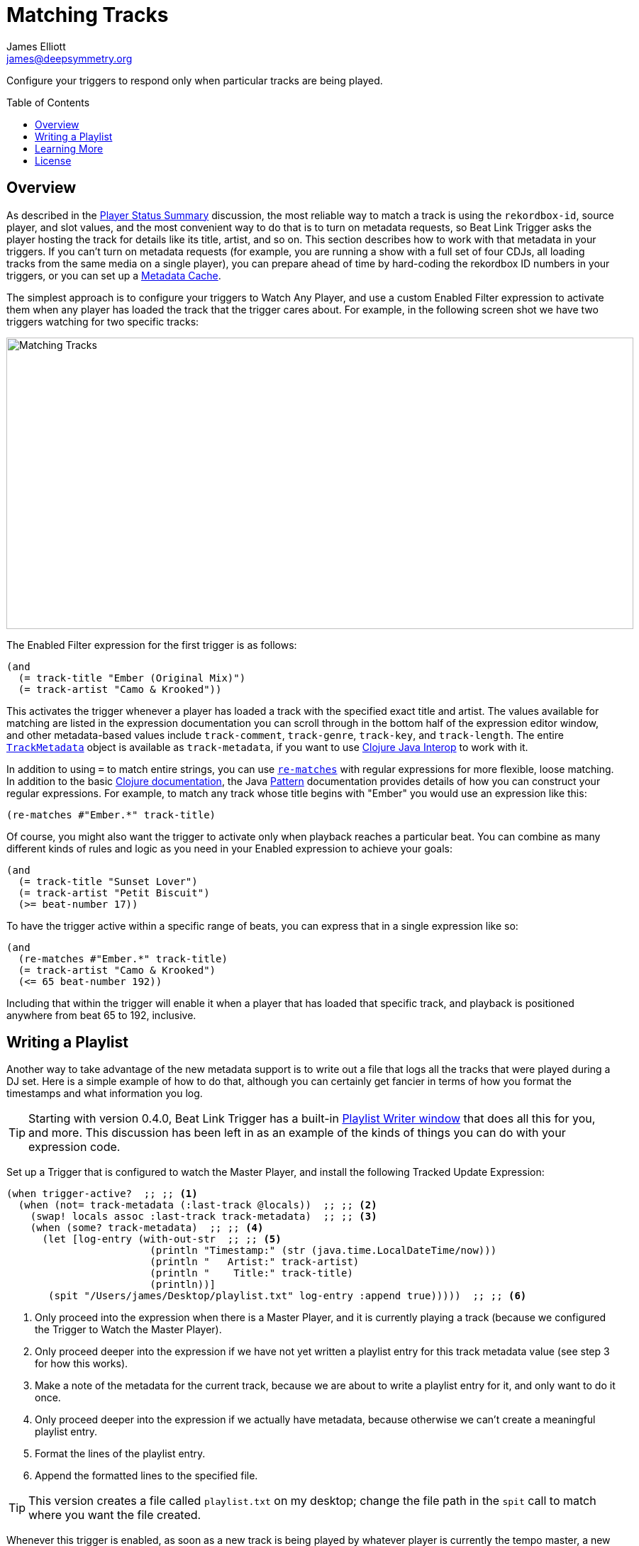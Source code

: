 = Matching Tracks
James Elliott <james@deepsymmetry.org>
:icons: font
:toc:
:experimental:
:toc-placement: preamble
:guide-top: README

// Set up support for relative links on GitHub, and give it
// usable icons for admonitions, w00t! Add more conditions
// if you need to support other environments and extensions.
ifdef::env-github[]
:outfilesuffix: .adoc
:tip-caption: :bulb:
:note-caption: :information_source:
:important-caption: :heavy_exclamation_mark:
:caution-caption: :fire:
:warning-caption: :warning:
endif::env-github[]

// Render section header anchors in a GitHub-compatible way when
// building the embedded user guide.
ifndef::env-github[]
:idprefix:
:idseparator: -
endif::env-github[]

// Work around the issue with rendering callouts on GitHub.
:conum-guard-clojure: ;;
ifndef::icons[:conum-guard-clojure: ;; ;;]

Configure your triggers to respond only when particular tracks are
being played.

== Overview

As described in the <<Triggers#player-status-summary,Player Status
Summary>> discussion, the most reliable way to match a track is using
the `rekordbox-id`, source player, and slot values, and the most
convenient way to do that is to turn on metadata requests, so Beat
Link Trigger asks the player hosting the track for details like its
title, artist, and so on. This section describes how to work with that
metadata in your triggers. If you can't turn on metadata requests (for
example, you are running a show with a full set of four CDJs, all
loading tracks from the same media on a single player), you can
prepare ahead of time by hard-coding the rekordbox ID numbers in your
triggers, or you can set up a <<Players#caching-metadata,Metadata
Cache>>.

The simplest approach is to configure your triggers to Watch Any
Player, and use a custom Enabled Filter expression to activate them
when any player has loaded the track that the trigger cares about. For
example, in the following screen shot we have two triggers watching
for two specific tracks:

image:assets/MatchTracksMeta.png[Matching Tracks,884,411]

The Enabled Filter expression for the first trigger is as follows:

```clojure
(and
  (= track-title "Ember (Original Mix)")
  (= track-artist "Camo & Krooked"))
```

This activates the trigger whenever a player has loaded a track with
the specified exact title and artist. The values available for
matching are listed in the expression documentation you can scroll
through in the bottom half of the expression editor window, and other
metadata-based values include `track-comment`, `track-genre`,
`track-key`, and `track-length`. The entire
http://deepsymmetry.org/beatlink/apidocs/org/deepsymmetry/beatlink/TrackMetadata.html[`TrackMetadata`]
object is available as `track-metadata`, if you want to use
http://clojure.org/reference/java_interop[Clojure Java Interop] to
work with it.

In addition to using `=` to match entire strings, you can use
http://clojuredocs.org/clojure.core/re-matches[`re-matches`] with
regular expressions for more flexible, loose matching. In addition to
the basic http://clojuredocs.org/clojure.core/re-matches[Clojure
documentation], the Java
https://docs.oracle.com/javase/7/docs/api/java/util/regex/Pattern.html[Pattern]
documentation provides details of how you can construct your regular
expressions. For example, to match any track whose title begins with
"Ember" you would use an expression like this:

```clojure
(re-matches #"Ember.*" track-title)
```

Of course, you might also want the trigger to activate only when
playback reaches a particular beat. You can combine as many different
kinds of rules and logic as you need in your Enabled expression to
achieve your goals:

```clojure
(and
  (= track-title "Sunset Lover")
  (= track-artist "Petit Biscuit")
  (>= beat-number 17))
```

To have the trigger active within a specific range of beats, you can
express that in a single expression like so:

```clojure
(and
  (re-matches #"Ember.*" track-title)
  (= track-artist "Camo & Krooked")
  (<= 65 beat-number 192))
```

Including that within the trigger will enable it when a player that
has loaded that specific track, and playback is positioned anywhere
from beat 65 to 192, inclusive.

[[writing-a-playlist]]
== Writing a Playlist

Another way to take advantage of the new metadata support is to write
out a file that logs all the tracks that were played during a DJ set.
Here is a simple example of how to do that, although you can certainly
get fancier in terms of how you format the timestamps and what
information you log.

TIP: Starting with version 0.4.0, Beat Link Trigger has a built-in
<<Debugging#writing-playlists,Playlist Writer window>> that does all
this for you, and more. This discussion has been left in as an example
of the kinds of things you can do with your expression code.

Set up a Trigger that is configured to watch the Master Player, and
install the following Tracked Update Expression:

[source,clojure,subs=attributes+]
----
(when trigger-active?  {conum-guard-clojure} <1>
  (when (not= track-metadata (:last-track @locals))  {conum-guard-clojure} <2>
    (swap! locals assoc :last-track track-metadata)  {conum-guard-clojure} <3>
    (when (some? track-metadata)  {conum-guard-clojure} <4>
      (let [log-entry (with-out-str  {conum-guard-clojure} <5>
                        (println "Timestamp:" (str (java.time.LocalDateTime/now)))
                        (println "   Artist:" track-artist)
                        (println "    Title:" track-title)
                        (println))]
       (spit "/Users/james/Desktop/playlist.txt" log-entry :append true)))))  {conum-guard-clojure} <6>
----

<1> Only proceed into the expression when there is a Master Player,
and it is currently playing a track (because we configured the Trigger
to Watch the Master Player).

<2> Only proceed deeper into the expression if we have not yet written
a playlist entry for this track metadata value (see step 3 for how
this works).

<3> Make a note of the metadata for the current track, because we are
about to write a playlist entry for it, and only want to do it once.

<4> Only proceed deeper into the expression if we actually have
metadata, because otherwise we can't create a meaningful playlist
entry.

<5> Format the lines of the playlist entry.

<6> Append the formatted lines to the specified file.

TIP: This version creates a file called `playlist.txt` on my desktop;
change the file path in the `spit` call to match where you want the
file created.

Whenever this trigger is enabled, as soon as a new track is being
played by whatever player is currently the tempo master, a new entry
will be written to the playlist log. The file content will look like
this:

```
Timestamp: 2017-03-18T18:21:43.705
   Artist: Exige & EJR
    Title: Escape ft. Zoë Phillips (Bazarro Remix)

Timestamp: 2017-03-18T18:21:56.170
   Artist: Imogen Heap
    Title: Hide and Seek (Tiësto In Search of Summer mix)

Timestamp: 2017-03-18T18:22:07.713
   Artist: Faithless
    Title: insomnia 2008 (a1 electro mix)
```

== Learning More

****

* Continue to <<Players#the-player-status-window,The Player Status Window>>
* Return to <<{guide-top}#beat-link-trigger-user-guide,Top>>

****

// Once Git finally supports it, change this to: include::Footer.adoc[]
== License

+++<a href="http://deepsymmetry.org"><img src="assets/DS-logo-bw-200-padded-left.png" align="right" alt="Deep Symmetry logo" width="216" height="123"></a>+++
Copyright © 2016&ndash;2018 http://deepsymmetry.org[Deep Symmetry, LLC]

Distributed under the
http://opensource.org/licenses/eclipse-1.0.php[Eclipse Public License
1.0], the same as Clojure. By using this software in any fashion, you
are agreeing to be bound by the terms of this license. You must not
remove this notice, or any other, from this software. A copy of the
license can be found in
https://github.com/Deep-Symmetry/beat-link-trigger/blob/master/LICENSE[LICENSE]
within this project.
